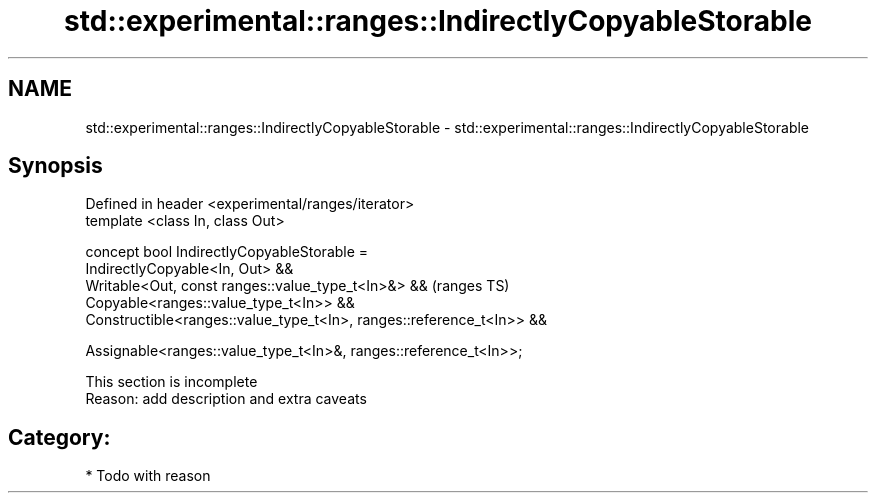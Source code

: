 .TH std::experimental::ranges::IndirectlyCopyableStorable 3 "2019.03.28" "http://cppreference.com" "C++ Standard Libary"
.SH NAME
std::experimental::ranges::IndirectlyCopyableStorable \- std::experimental::ranges::IndirectlyCopyableStorable

.SH Synopsis
   Defined in header <experimental/ranges/iterator>
   template <class In, class Out>

   concept bool IndirectlyCopyableStorable =
     IndirectlyCopyable<In, Out> &&
     Writable<Out, const ranges::value_type_t<In>&> &&                    (ranges TS)
     Copyable<ranges::value_type_t<In>> &&
     Constructible<ranges::value_type_t<In>, ranges::reference_t<In>> &&

     Assignable<ranges::value_type_t<In>&, ranges::reference_t<In>>;

    This section is incomplete
    Reason: add description and extra caveats

.SH Category:

     * Todo with reason
